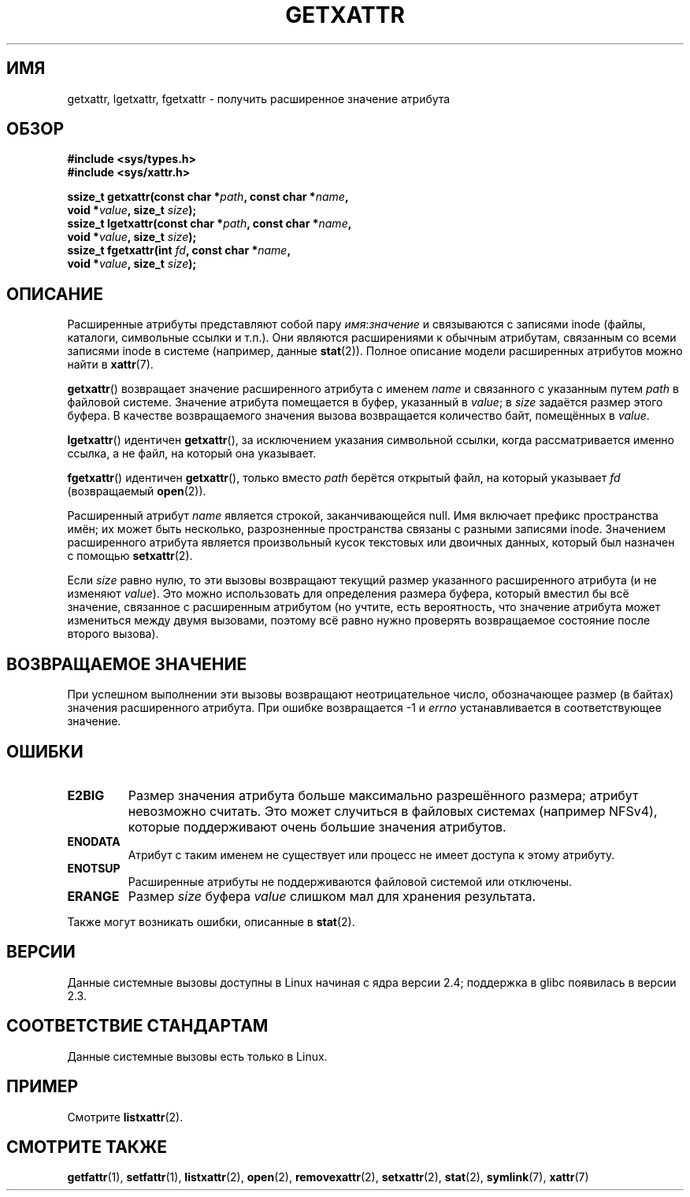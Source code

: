 .\" -*- mode: troff; coding: UTF-8 -*-
.\" Copyright (C) Andreas Gruenbacher, February 2001
.\" Copyright (C) Silicon Graphics Inc, September 2001
.\"
.\" %%%LICENSE_START(GPLv2+_DOC_FULL)
.\" This is free documentation; you can redistribute it and/or
.\" modify it under the terms of the GNU General Public License as
.\" published by the Free Software Foundation; either version 2 of
.\" the License, or (at your option) any later version.
.\"
.\" The GNU General Public License's references to "object code"
.\" and "executables" are to be interpreted as the output of any
.\" document formatting or typesetting system, including
.\" intermediate and printed output.
.\"
.\" This manual is distributed in the hope that it will be useful,
.\" but WITHOUT ANY WARRANTY; without even the implied warranty of
.\" MERCHANTABILITY or FITNESS FOR A PARTICULAR PURPOSE.  See the
.\" GNU General Public License for more details.
.\"
.\" You should have received a copy of the GNU General Public
.\" License along with this manual; if not, see
.\" <http://www.gnu.org/licenses/>.
.\" %%%LICENSE_END
.\"
.\"*******************************************************************
.\"
.\" This file was generated with po4a. Translate the source file.
.\"
.\"*******************************************************************
.TH GETXATTR 2 2019\-03\-06 Linux "Руководство программиста Linux"
.SH ИМЯ
getxattr, lgetxattr, fgetxattr \- получить расширенное значение атрибута
.SH ОБЗОР
.fam C
.nf
\fB#include <sys/types.h>\fP
\fB#include <sys/xattr.h>\fP
.PP
\fBssize_t getxattr(const char\ *\fP\fIpath\fP\fB, const char\ *\fP\fIname\fP\fB,\fP
\fB                 void\ *\fP\fIvalue\fP\fB, size_t \fP\fIsize\fP\fB);\fP
\fBssize_t lgetxattr(const char\ *\fP\fIpath\fP\fB, const char\ *\fP\fIname\fP\fB,\fP
\fB                 void\ *\fP\fIvalue\fP\fB, size_t \fP\fIsize\fP\fB);\fP
\fBssize_t fgetxattr(int \fP\fIfd\fP\fB, const char\ *\fP\fIname\fP\fB,\fP
\fB                 void\ *\fP\fIvalue\fP\fB, size_t \fP\fIsize\fP\fB);\fP
.fi
.fam T
.SH ОПИСАНИЕ
Расширенные атрибуты представляют собой пару \fIимя\fP:\fIзначение\fP и
связываются с записями inode (файлы, каталоги, символьные ссылки и
т.п.). Они являются расширениями к обычным атрибутам, связанным со всеми
записями inode в системе (например, данные \fBstat\fP(2)). Полное описание
модели расширенных атрибутов можно найти в \fBxattr\fP(7).
.PP
\fBgetxattr\fP() возвращает значение расширенного атрибута с именем \fIname\fP и
связанного с указанным путем \fIpath\fP в файловой системе. Значение атрибута
помещается в буфер, указанный в \fIvalue\fP; в \fIsize\fP задаётся размер этого
буфера. В качестве возвращаемого значения вызова возвращается количество
байт, помещённых в \fIvalue\fP.
.PP
\fBlgetxattr\fP() идентичен \fBgetxattr\fP(), за исключением указания символьной
ссылки, когда рассматривается именно ссылка, а не файл, на который она
указывает.
.PP
\fBfgetxattr\fP() идентичен \fBgetxattr\fP(), только вместо \fIpath\fP берётся
открытый файл, на который указывает \fIfd\fP (возвращаемый \fBopen\fP(2)).
.PP
Расширенный атрибут \fIname\fP является строкой, заканчивающейся null. Имя
включает префикс пространства имён; их может быть несколько, разрозненные
пространства связаны с разными записями inode. Значением расширенного
атрибута является произвольный кусок текстовых или двоичных данных, который
был назначен с помощью \fBsetxattr\fP(2).
.PP
Если \fIsize\fP равно нулю, то эти вызовы возвращают текущий размер указанного
расширенного атрибута (и не изменяют \fIvalue\fP). Это можно использовать для
определения размера буфера, который вместил бы всё значение, связанное с
расширенным атрибутом (но учтите, есть вероятность, что значение атрибута
может измениться между двумя вызовами, поэтому всё равно нужно проверять
возвращаемое состояние после второго вызова).
.SH "ВОЗВРАЩАЕМОЕ ЗНАЧЕНИЕ"
При успешном выполнении эти вызовы возвращают неотрицательное число,
обозначающее размер (в байтах) значения расширенного атрибута. При ошибке
возвращается \-1 и \fIerrno\fP устанавливается в соответствующее значение.
.SH ОШИБКИ
.TP 
\fBE2BIG\fP
Размер значения атрибута больше максимально разрешённого размера; атрибут
невозможно считать. Это может случиться в файловых системах (например
NFSv4), которые поддерживают очень большие значения атрибутов.
.TP 
\fBENODATA\fP
.\" .RB ( ENOATTR
.\" is defined to be a synonym for
.\" .BR ENODATA
.\" in
.\" .IR <attr/attributes.h> .)
Атрибут с таким именем не существует или процесс не имеет доступа к этому
атрибуту.
.TP 
\fBENOTSUP\fP
Расширенные атрибуты не поддерживаются файловой системой или отключены.
.TP 
\fBERANGE\fP
Размер \fIsize\fP буфера \fIvalue\fP слишком мал для хранения результата.
.PP
Также могут возникать ошибки, описанные в \fBstat\fP(2).
.SH ВЕРСИИ
Данные системные вызовы доступны в Linux начиная с ядра версии 2.4;
поддержка в glibc появилась в версии 2.3.
.SH "СООТВЕТСТВИЕ СТАНДАРТАМ"
.\" .SH AUTHORS
.\" Andreas Gruenbacher,
.\" .RI < a.gruenbacher@computer.org >
.\" and the SGI XFS development team,
.\" .RI < linux-xfs@oss.sgi.com >.
.\" Please send any bug reports or comments to these addresses.
Данные системные вызовы есть только в Linux.
.SH ПРИМЕР
Смотрите \fBlistxattr\fP(2).
.SH "СМОТРИТЕ ТАКЖЕ"
\fBgetfattr\fP(1), \fBsetfattr\fP(1), \fBlistxattr\fP(2), \fBopen\fP(2),
\fBremovexattr\fP(2), \fBsetxattr\fP(2), \fBstat\fP(2), \fBsymlink\fP(7), \fBxattr\fP(7)
